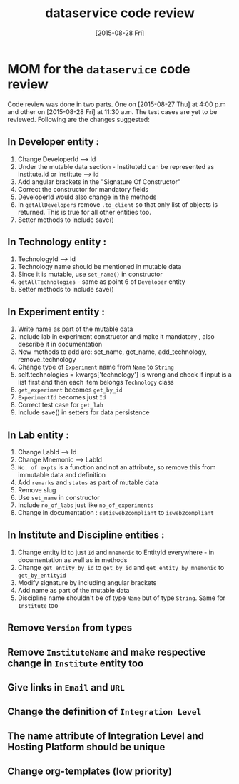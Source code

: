 #+TITLE: dataservice code review
#+DATE: [2015-08-28 Fri]
#+Options: ^:nil


* MOM for the =dataservice= code review
 
 Code review was done in two parts. One on [2015-08-27 Thu] at 4:00
 p.m and other on [2015-08-28 Fri] at 11:30 a.m. The test cases are
 yet to be reviewed. Following are the changes suggested:

** In Developer entity :
1. Change DeveloperId --> Id
2. Under the mutable data section - InstituteId can be represented as
   institute.id or institute --> id
3. Add angular brackets in the "Signature Of Constructor"
4. Correct the constructor for mandatory fields
5. DeveloperId would also change in the methods
6. In =getAllDevelopers= remove =.to_client= so that only list of
   objects is returned. This is true for all other entities too.
7. Setter methods to include save()

** In Technology entity :
1. TechnologyId --> Id
2. Technology name should be mentioned in mutable data
3. Since it is mutable, use =set_name()= in constructor
4. =getAllTechnologies= - same as point 6 of =Developer= entity
5. Setter methods to include save()

** In Experiment entity :
1. Write name as part of the mutable data
2. Include lab in experiment constructor and make it mandatory , also
   describe it in documentation
3. New methods to add are:
    set_name, get_name, add_technology, remove_technology
4. Change type of =Experiment= name from =Name= to =String=
5. self.technologies = kwargs['technology'] is wrong and check if
   input is a list first and then each item belongs =Technology= class
6. =get_experiment= becomes =get_by_id=
7. =ExperimentId= becomes just =Id=
8. Correct test case for =get_lab=
9. Include save() in setters for data persistence

** In Lab entity : 

1. Change LabId --> Id
2. Change Mnemonic --> LabId
3. =No. of expts= is a function and not an attribute, so remove this
   from immutable data and definition
4. Add =remarks= and =status= as part of mutable data
5. Remove slug
6. Use =set_name= in constructor
7. Include =no_of_labs= just like =no_of_experiments=
8. Change in documentation : =setisweb2compliant= to =isweb2compliant=
 
** In Institute and Discipline entities :
1. Change entity id to just =Id= and =mnemonic= to EntityId
   everywhere - in documentation as well as in methods
2. Change =get_entity_by_id= to =get_by_id= and
   =get_entity_by_mnemonic= to =get_by_entityid=
3. Modify signature by including angular brackets
4. Add name as part of the mutable data
5. Discipline name shouldn't be of type =Name= but of type
   =String=. Same for =Institute= too

** Remove =Version= from types
** Remove =InstituteName= and make respective change in =Institute= entity too 
** Give links in =Email= and =URL=
** Change the definition of =Integration Level=
** The name attribute of Integration Level and Hosting Platform should be unique
** Change org-templates (low priority)
